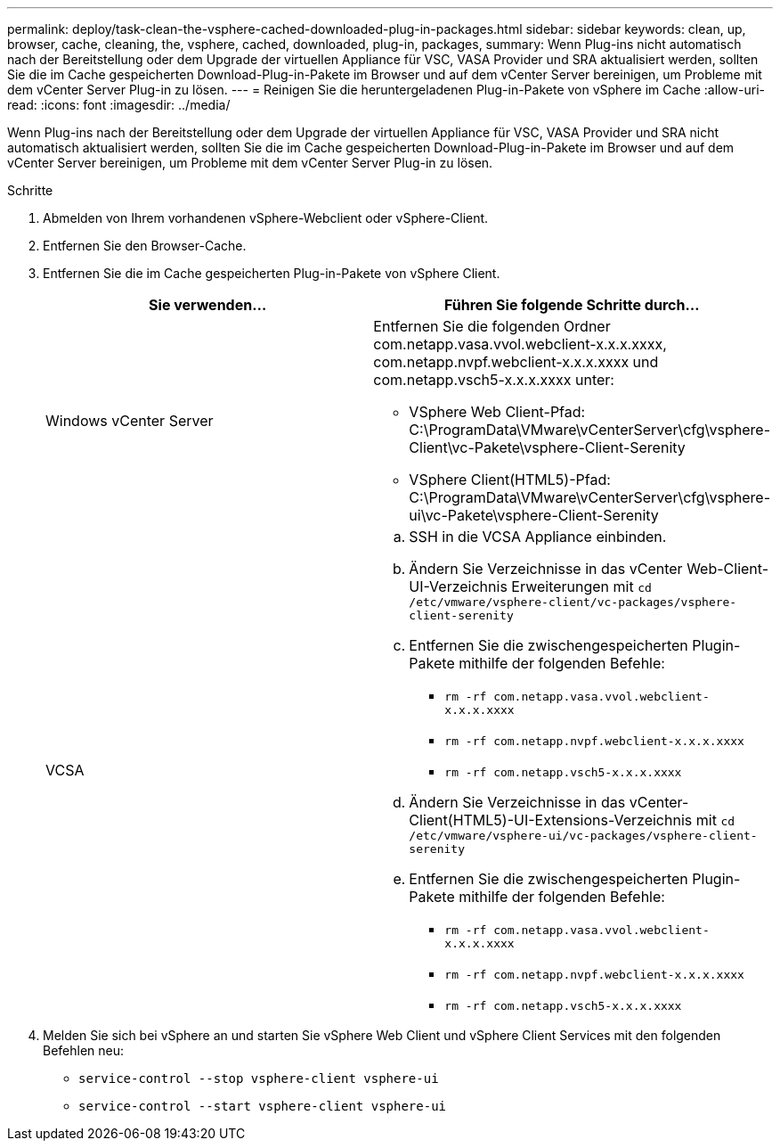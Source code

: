 ---
permalink: deploy/task-clean-the-vsphere-cached-downloaded-plug-in-packages.html 
sidebar: sidebar 
keywords: clean, up, browser, cache, cleaning, the, vsphere, cached, downloaded, plug-in, packages, 
summary: Wenn Plug-ins nicht automatisch nach der Bereitstellung oder dem Upgrade der virtuellen Appliance für VSC, VASA Provider und SRA aktualisiert werden, sollten Sie die im Cache gespeicherten Download-Plug-in-Pakete im Browser und auf dem vCenter Server bereinigen, um Probleme mit dem vCenter Server Plug-in zu lösen. 
---
= Reinigen Sie die heruntergeladenen Plug-in-Pakete von vSphere im Cache
:allow-uri-read: 
:icons: font
:imagesdir: ../media/


[role="lead"]
Wenn Plug-ins nach der Bereitstellung oder dem Upgrade der virtuellen Appliance für VSC, VASA Provider und SRA nicht automatisch aktualisiert werden, sollten Sie die im Cache gespeicherten Download-Plug-in-Pakete im Browser und auf dem vCenter Server bereinigen, um Probleme mit dem vCenter Server Plug-in zu lösen.

.Schritte
. Abmelden von Ihrem vorhandenen vSphere-Webclient oder vSphere-Client.
. Entfernen Sie den Browser-Cache.
. Entfernen Sie die im Cache gespeicherten Plug-in-Pakete von vSphere Client.
+
[cols="1a,1a"]
|===
| Sie verwenden... | Führen Sie folgende Schritte durch... 


 a| 
Windows vCenter Server
 a| 
Entfernen Sie die folgenden Ordner com.netapp.vasa.vvol.webclient-x.x.x.xxxx, com.netapp.nvpf.webclient-x.x.x.xxxx und com.netapp.vsch5-x.x.x.xxxx unter:

** VSphere Web Client-Pfad: C:\ProgramData\VMware\vCenterServer\cfg\vsphere-Client\vc-Pakete\vsphere-Client-Serenity
** VSphere Client(HTML5)-Pfad: C:\ProgramData\VMware\vCenterServer\cfg\vsphere-ui\vc-Pakete\vsphere-Client-Serenity




 a| 
VCSA
 a| 
.. SSH in die VCSA Appliance einbinden.
.. Ändern Sie Verzeichnisse in das vCenter Web-Client-UI-Verzeichnis Erweiterungen mit `cd /etc/vmware/vsphere-client/vc-packages/vsphere-client-serenity`
.. Entfernen Sie die zwischengespeicherten Plugin-Pakete mithilfe der folgenden Befehle:
+
*** `rm -rf com.netapp.vasa.vvol.webclient-x.x.x.xxxx`
*** `rm -rf com.netapp.nvpf.webclient-x.x.x.xxxx`
*** `rm -rf com.netapp.vsch5-x.x.x.xxxx`


.. Ändern Sie Verzeichnisse in das vCenter-Client(HTML5)-UI-Extensions-Verzeichnis mit `cd /etc/vmware/vsphere-ui/vc-packages/vsphere-client-serenity`
.. Entfernen Sie die zwischengespeicherten Plugin-Pakete mithilfe der folgenden Befehle:
+
*** `rm -rf com.netapp.vasa.vvol.webclient-x.x.x.xxxx`
*** `rm -rf com.netapp.nvpf.webclient-x.x.x.xxxx`
*** `rm -rf com.netapp.vsch5-x.x.x.xxxx`




|===
. Melden Sie sich bei vSphere an und starten Sie vSphere Web Client und vSphere Client Services mit den folgenden Befehlen neu:
+
** `service-control --stop vsphere-client vsphere-ui`
** `service-control --start vsphere-client vsphere-ui`



